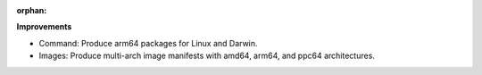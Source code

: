 :orphan:

**Improvements**

-  Command: Produce arm64 packages for Linux and Darwin.
-  Images: Produce multi-arch image manifests with amd64, arm64, and ppc64 architectures.
